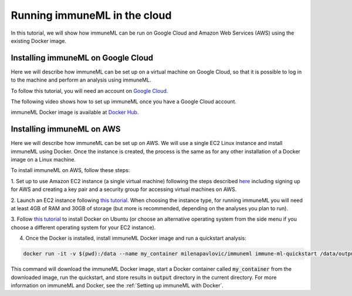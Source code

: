 Running immuneML in the cloud
==============================

In this tutorial, we will show how immuneML can be run on Google Cloud and Amazon Web Services (AWS) using the existing Docker image.

Installing immuneML on Google Cloud
-------------------------------------

Here we will describe how immuneML can be set up on a virtual machine on Google Cloud, so that it is possible to log in to the machine and perform an
analysis using immuneML.

To follow this tutorial, you will need an account on `Google Cloud <https://cloud.google.com>`_.

The following video shows how to set up immuneML once you have a Google Cloud account.

.. raw:: html

  <iframe width="560" height="315" src="https://www.youtube-nocookie.com/embed/hpxvfvN83g8" frameborder="0" allow="accelerometer; clipboard-write; encrypted-media; gyroscope; picture-in-picture" allowfullscreen></iframe>

immuneML Docker image is available at `Docker Hub <https://hub.docker.com/repository/docker/milenapavlovic/immuneml>`_.

Installing immuneML on AWS
---------------------------

Here we will describe how immuneML can be set up on AWS. We will use a single EC2 Linux instance and install
immuneML using Docker. Once the instance is created, the process is the same as for any other installation of a Docker image on a Linux machine.

To install immuneML on AWS, follow these steps:

1. Set up to use Amazon EC2 instance (a single virtual machine) following the steps described `here <https://docs.aws.amazon.com/AWSEC2/latest/UserGuide/get-set-up-for-amazon-ec2.html>`_ including signing up for AWS and creating a key
pair and a security group for accessing virtual machines on AWS.

2. Launch an EC2 instance following `this tutorial <https://docs.aws.amazon.com/AWSEC2/latest/UserGuide/EC2_GetStarted.html>`_. When choosing the
instance type, for running immuneML you will need at least 4GB of RAM and 30GB of storage (but more is recommended, depending on the analyses you plan to run).

3. Follow `this tutorial <https://docs.docker.com/engine/install/ubuntu/>`_ to install Docker on Ubuntu (or choose an alternative operating system
from the side menu if you choose a different operating system for your EC2 instance).

4. Once the Docker is installed, install immuneML Docker image and run a quickstart analysis:

.. code-block:: console

  docker run -it -v $(pwd):/data --name my_container milenapavlovic/immuneml immune-ml-quickstart /data/output/

This command will download the immuneML Docker image, start a Docker container called :code:`my_container` from the downloaded image, run the quickstart, and store results in :code:`output` directory in the current directory.
For more information on immuneML and Docker, see the :ref:`Setting up immuneML with Docker`.